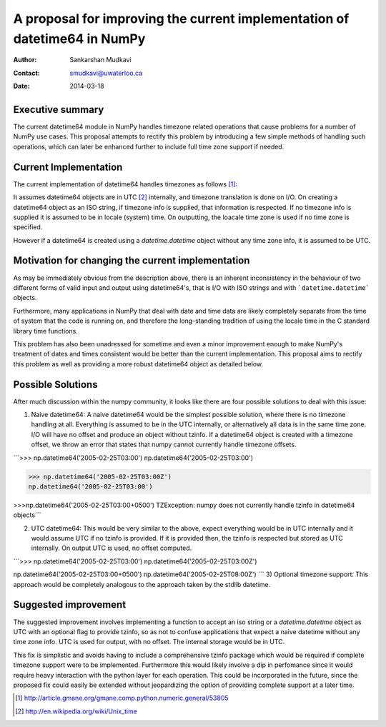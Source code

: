 ===========================================================================
 A proposal for improving the current implementation of datetime64 in NumPy
===========================================================================

:Author: Sankarshan Mudkavi
:Contact: smudkavi@uwaterloo.ca
:Date: 2014-03-18


Executive summary
=================

The current datetime64 module in NumPy handles timezone related operations that cause problems for a number of NumPy use cases. This proposal attempts to rectify this problem by introducing a few simple methods of handling such operations, which can later be enhanced further to include full time zone support if needed. 


Current Implementation
======================

The current implementation of datetime64 handles timezones as follows [1]_:

It assumes datetime64 objects are in UTC [2]_ internally, and timezone translation is done on I/O. On creating a datetime64 object as an ISO string, if timezone info is supplied, that information is respected. If no timezone info is supplied it is assumed to be in locale (system) time. On outputting, the loacale time zone is used if no time zone is specified.

However if a datetime64 is created using a `datetime.datetime` object without any time zone info, it is assumed to be UTC.

Motivation for changing the current implementation
==================================================
As may be immediately obvious from the description above, there is an inherent inconsistency in the behaviour of two different forms of valid input and output using datetime64's, that is I/O with ISO strings and with ```datetime.datetime``` objects. 

Furthermore, many applications in NumPy that deal with date and time data are likely completely separate from the time of system that the code is running on, and  therefore the long-standing tradition of using the locale time in the C standard library time functions.

This problem has also been unadressed for sometime and even a minor improvement enough to make NumPy's treatment of dates and times consistent would be better than the current implementation. This proposal aims to rectify this problem as well as providing a more robust datetime64 object as detailed below.

Possible Solutions
==================
After much discussion within the numpy community, it looks like there are four possible solutions to deal with this issue:

1) Naive datetime64: A naive datetime64 would be the simplest possible solution, where there is no timezone handling at all. Everything is assumed to be in the UTC internally, or alternatively all data is in the same time zone. I/O will have no offset and produce an object without tzinfo. If a datetime64 object is created with a timezone offset, we throw an error that states that numpy cannot currently handle timezone offsets.

```>>> np.datetime64('2005-02-25T03:00')
np.datetime64('2005-02-25T03:00')

>>> np.datetime64('2005-02-25T03:00Z')
np.datetime64('2005-02-25T03:00')

>>>np.datetime64('2005-02-25T03:00+0500')
TZException: numpy does not currently handle tzinfo in datetime64 objects```

2) UTC datetime64: This would be very similar to the above, expect everything would be in UTC internally and it would assume UTC if no tzinfo is provided. If it is provided then, the tzinfo is respected but stored as UTC internally. On output UTC is used, no offset computed.

```>>> np.datetime64('2005-02-25T03:00')
np.datetime64('2005-02-25T03:00Z')

np.datetime64('2005-02-25T03:00+0500')
np.datetime64('2005-02-25T08:00Z')
```
3) Optional timezone support: This approach would be completely analogous to the approach taken by the stdlib datetime.

Suggested improvement
=====================
The suggested improvement involves implementing a function to accept an iso string or a `datetime.datetime` object as UTC with an optional flag to provide tzinfo, so as not to confuse applications that expect a naive datetime without any time zone info. UTC is used for output, with no offset. The internal storage would be in UTC.

This fix is simplistic and avoids having to include a comprehensive tzinfo package which would be required if complete timezone support were to be implemented. Furthermore this would likely involve a dip in perfomance since it would require heavy interaction with the python layer for each operation. This could be incorporated in the future, since the proposed fix could easily be extended without jeopardizing the option of providing complete support at a later time.


.. [1] http://article.gmane.org/gmane.comp.python.numeric.general/53805
.. [2] http://en.wikipedia.org/wiki/Unix_time


.. Local Variables:
.. mode: rst
.. coding: utf-8
.. fill-column: 72
.. End:
